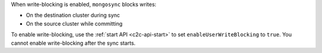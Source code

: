 When write-blocking is enabled, ``mongosync`` blocks writes:

- On the destination cluster during sync
- On the source cluster while committing

To enable write-blocking, use the :ref:`start API <c2c-api-start>`
to set ``enableUserWriteBlocking`` to ``true``. You cannot enable
write-blocking after the sync starts.
